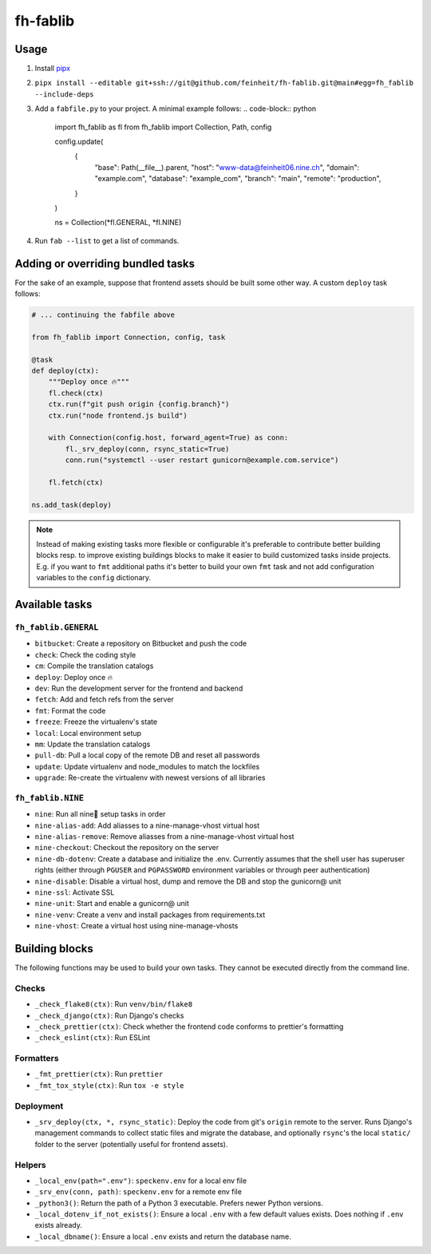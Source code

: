 =========
fh-fablib
=========

Usage
=====

1. Install `pipx <https://pipxproject.github.io/pipx/>`__
2. ``pipx install --editable git+ssh://git@github.com/feinheit/fh-fablib.git@main#egg=fh_fablib --include-deps``
3. Add a ``fabfile.py`` to your project. A minimal example follows:
   .. code-block:: python

    import fh_fablib as fl
    from fh_fablib import Collection, Path, config

    config.update(
        {
            "base": Path(__file__).parent,
            "host": "www-data@feinheit06.nine.ch",
            "domain": "example.com",
            "database": "example_com",
            "branch": "main",
            "remote": "production",
        }
    )

    ns = Collection(*fl.GENERAL, *fl.NINE)

4. Run ``fab --list`` to get a list of commands.


Adding or overriding bundled tasks
==================================

For the sake of an example, suppose that frontend assets should be built
some other way. A custom ``deploy`` task follows:

.. code-block:: python

    # ... continuing the fabfile above

    from fh_fablib import Connection, config, task

    @task
    def deploy(ctx):
        """Deploy once 🔥"""
        fl.check(ctx)
        ctx.run(f"git push origin {config.branch}")
        ctx.run("node frontend.js build")

        with Connection(config.host, forward_agent=True) as conn:
            fl._srv_deploy(conn, rsync_static=True)
            conn.run("systemctl --user restart gunicorn@example.com.service")

        fl.fetch(ctx)

    ns.add_task(deploy)

.. note::

   Instead of making existing tasks more flexible or configurable it's
   preferable to contribute better building blocks resp. to improve
   existing buildings blocks to make it easier to build customized tasks
   inside projects. E.g. if you want to ``fmt`` additional paths it's
   better to build your own ``fmt`` task and not add configuration
   variables to the ``config`` dictionary.


Available tasks
===============

``fh_fablib.GENERAL``
~~~~~~~~~~~~~~~~~~~~~

- ``bitbucket``: Create a repository on Bitbucket and push the code
- ``check``: Check the coding style
- ``cm``: Compile the translation catalogs
- ``deploy``: Deploy once 🔥
- ``dev``: Run the development server for the frontend and backend
- ``fetch``: Add and fetch refs from the server
- ``fmt``: Format the code
- ``freeze``: Freeze the virtualenv's state
- ``local``: Local environment setup
- ``mm``: Update the translation catalogs
- ``pull-db``: Pull a local copy of the remote DB and reset all passwords
- ``update``: Update virtualenv and node_modules to match the lockfiles
- ``upgrade``: Re-create the virtualenv with newest versions of all libraries


``fh_fablib.NINE``
~~~~~~~~~~~~~~~~~~

- ``nine``: Run all nine🌟 setup tasks in order
- ``nine-alias-add``: Add aliasses to a nine-manage-vhost virtual host
- ``nine-alias-remove``: Remove aliasses from a nine-manage-vhost virtual host
- ``nine-checkout``: Checkout the repository on the server
- ``nine-db-dotenv``: Create a database and initialize the .env.
  Currently assumes that the shell user has superuser rights (either
  through ``PGUSER`` and ``PGPASSWORD`` environment variables or through
  peer authentication)
- ``nine-disable``: Disable a virtual host, dump and remove the DB and
  stop the gunicorn@ unit
- ``nine-ssl``: Activate SSL
- ``nine-unit``: Start and enable a gunicorn@ unit
- ``nine-venv``: Create a venv and install packages from requirements.txt
- ``nine-vhost``: Create a virtual host using nine-manage-vhosts


Building blocks
===============

The following functions may be used to build your own tasks. They cannot
be executed directly from the command line.

Checks
~~~~~~

- ``_check_flake8(ctx)``: Run ``venv/bin/flake8``
- ``_check_django(ctx)``: Run Django's checks
- ``_check_prettier(ctx)``: Check whether the frontend code conforms to
  prettier's formatting
- ``_check_eslint(ctx)``: Run ESLint


Formatters
~~~~~~~~~~

- ``_fmt_prettier(ctx)``: Run ``prettier``
- ``_fmt_tox_style(ctx)``: Run ``tox -e style``


Deployment
~~~~~~~~~~

- ``_srv_deploy(ctx, *, rsync_static)``: Deploy the code from git's
  ``origin`` remote to the server. Runs Django's management commands to
  collect static files and migrate the database, and optionally
  ``rsync``'s the local ``static/`` folder to the server (potentially
  useful for frontend assets).


Helpers
~~~~~~~

- ``_local_env(path=".env")``: ``speckenv.env`` for a local env file
- ``_srv_env(conn, path)``: ``speckenv.env`` for a remote env file
- ``_python3()``: Return the path of a Python 3 executable. Prefers
  newer Python versions.
- ``_local_dotenv_if_not_exists()``: Ensure a local ``.env`` with a few
  default values exists. Does nothing if ``.env`` exists already.
- ``_local_dbname()``: Ensure a local ``.env`` exists and return the
  database name.
